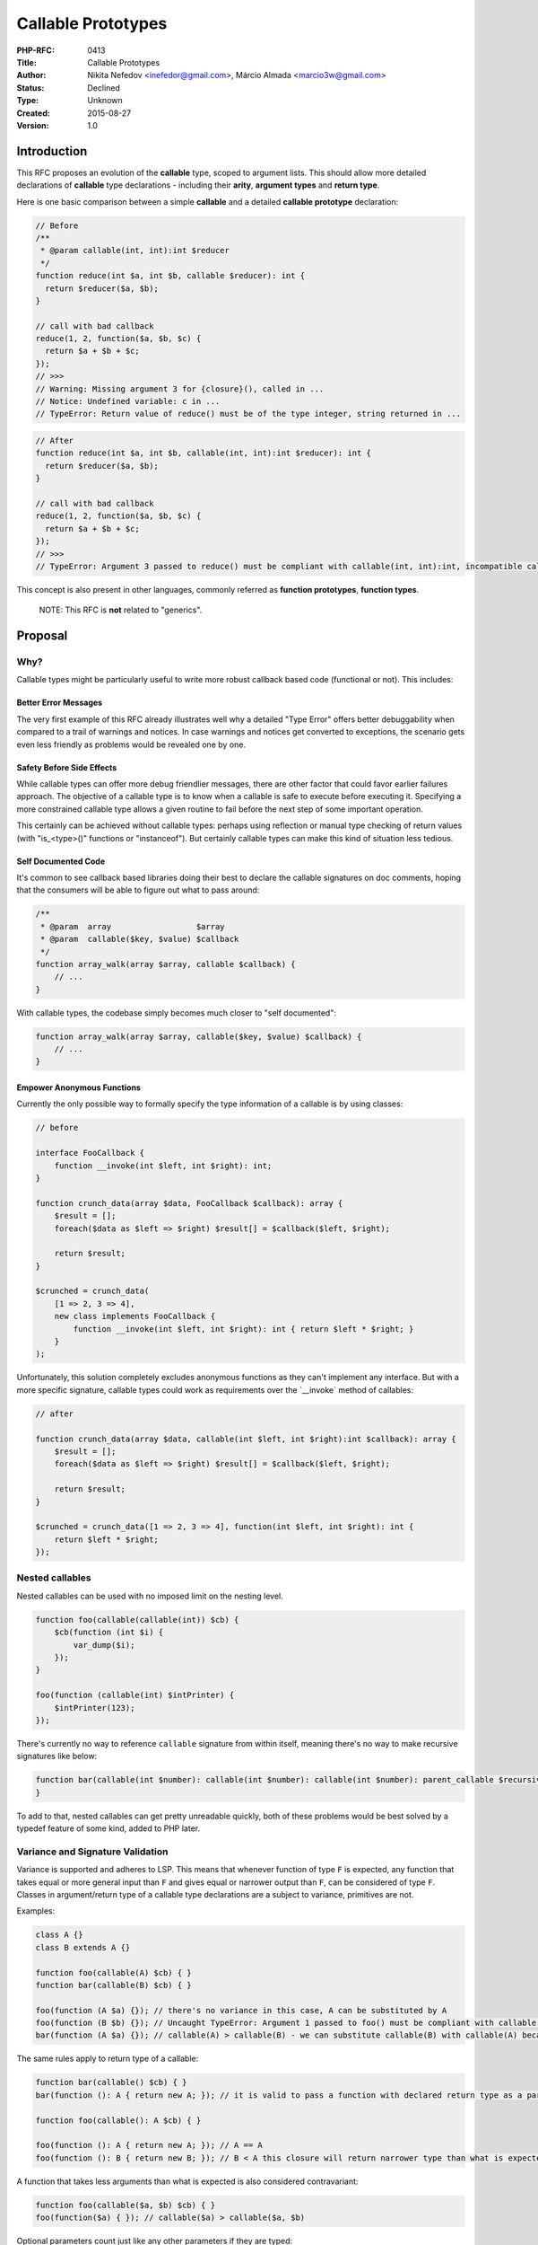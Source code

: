 Callable Prototypes
===================

:PHP-RFC: 0413
:Title: Callable Prototypes
:Author: Nikita Nefedov <inefedor@gmail.com>, Márcio Almada <marcio3w@gmail.com>
:Status: Declined
:Type: Unknown
:Created: 2015-08-27
:Version: 1.0

Introduction
------------

This RFC proposes an evolution of the **callable** type, scoped to
argument lists. This should allow more detailed declarations of
**callable** type declarations - including their **arity**, **argument
types** and **return type**.

Here is one basic comparison between a simple **callable** and a
detailed **callable prototype** declaration:

.. code:: php

   // Before
   /**
    * @param callable(int, int):int $reducer
    */
   function reduce(int $a, int $b, callable $reducer): int {
     return $reducer($a, $b);
   }

   // call with bad callback
   reduce(1, 2, function($a, $b, $c) {
     return $a + $b + $c;
   });
   // >>>
   // Warning: Missing argument 3 for {closure}(), called in ...
   // Notice: Undefined variable: c in ...
   // TypeError: Return value of reduce() must be of the type integer, string returned in ...

.. code:: php

   // After
   function reduce(int $a, int $b, callable(int, int):int $reducer): int {
     return $reducer($a, $b);
   }

   // call with bad callback
   reduce(1, 2, function($a, $b, $c) {
     return $a + $b + $c;
   });
   // >>>
   // TypeError: Argument 3 passed to reduce() must be compliant with callable(int, int):int, incompatible callable($a, $b, $c) given...

This concept is also present in other languages, commonly referred as
**function prototypes**, **function types**.

   NOTE: This RFC is **not** related to "generics".

Proposal
--------

Why?
~~~~

Callable types might be particularly useful to write more robust
callback based code (functional or not). This includes:

Better Error Messages
^^^^^^^^^^^^^^^^^^^^^

The very first example of this RFC already illustrates well why a
detailed "Type Error" offers better debuggability when compared to a
trail of warnings and notices. In case warnings and notices get
converted to exceptions, the scenario gets even less friendly as
problems would be revealed one by one.

Safety Before Side Effects
^^^^^^^^^^^^^^^^^^^^^^^^^^

While callable types can offer more debug friendlier messages, there are
other factor that could favor earlier failures approach. The objective
of a callable type is to know when a callable is safe to execute before
executing it. Specifying a more constrained callable type allows a given
routine to fail before the next step of some important operation.

This certainly can be achieved without callable types: perhaps using
reflection or manual type checking of return values (with "is_<type>()"
functions or "instanceof"). But certainly callable types can make this
kind of situation less tedious.

Self Documented Code
^^^^^^^^^^^^^^^^^^^^

It's common to see callback based libraries doing their best to declare
the callable signatures on doc comments, hoping that the consumers will
be able to figure out what to pass around:

.. code:: php

   /**
    * @param  array                  $array
    * @param  callable($key, $value) $callback
    */
   function array_walk(array $array, callable $callback) {
       // ...
   }

With callable types, the codebase simply becomes much closer to "self
documented":

.. code:: php

   function array_walk(array $array, callable($key, $value) $callback) {
       // ...
   }

Empower Anonymous Functions
^^^^^^^^^^^^^^^^^^^^^^^^^^^

Currently the only possible way to formally specify the type information
of a callable is by using classes:

.. code:: php

   // before

   interface FooCallback {
       function __invoke(int $left, int $right): int;
   }

   function crunch_data(array $data, FooCallback $callback): array {
       $result = [];
       foreach($data as $left => $right) $result[] = $callback($left, $right);

       return $result;
   }

   $crunched = crunch_data(
       [1 => 2, 3 => 4],
       new class implements FooCallback {
           function __invoke(int $left, int $right): int { return $left * $right; }
       }
   );

Unfortunately, this solution completely excludes anonymous functions as
they can't implement any interface. But with a more specific signature,
callable types could work as requirements over the \`__invoke\` method
of callables:

.. code:: php

   // after

   function crunch_data(array $data, callable(int $left, int $right):int $callback): array {
       $result = [];
       foreach($data as $left => $right) $result[] = $callback($left, $right);

       return $result;
   }

   $crunched = crunch_data([1 => 2, 3 => 4], function(int $left, int $right): int {
       return $left * $right;
   });

Nested callables
~~~~~~~~~~~~~~~~

Nested callables can be used with no imposed limit on the nesting level.

.. code:: php

   function foo(callable(callable(int)) $cb) {
       $cb(function (int $i) {
           var_dump($i);
       });
   }

   foo(function (callable(int) $intPrinter) {
       $intPrinter(123);
   });

There's currently no way to reference ``callable`` signature from within
itself, meaning there's no way to make recursive signatures like below:

.. code:: php

   function bar(callable(int $number): callable(int $number): callable(int $number): parent_callable $recursiveCb) { // this wouldn't work currently
   }

To add to that, nested callables can get pretty unreadable quickly, both
of these problems would be best solved by a typedef feature of some
kind, added to PHP later.

Variance and Signature Validation
~~~~~~~~~~~~~~~~~~~~~~~~~~~~~~~~~

Variance is supported and adheres to LSP. This means that whenever
function of type ``F`` is expected, any function that takes equal or
more general input than ``F`` and gives equal or narrower output than
``F``, can be considered of type ``F``. Classes in argument/return type
of a callable type declarations are a subject to variance, primitives
are not.

Examples:

.. code:: php

   class A {}
   class B extends A {}

   function foo(callable(A) $cb) { }
   function bar(callable(B) $cb) { }

   foo(function (A $a) {}); // there's no variance in this case, A can be substituted by A
   foo(function (B $b) {}); // Uncaught TypeError: Argument 1 passed to foo() must be compliant with callable(A), incompatible callable(B $b) given
   bar(function (A $a) {}); // callable(A) > callable(B) - we can substitute callable(B) with callable(A) because the latter has a wider input than the latter

The same rules apply to return type of a callable:

.. code:: php

   function bar(callable() $cb) { }
   bar(function (): A { return new A; }); // it is valid to pass a function with declared return type as a parameter of `callable(..)`

   function foo(callable(): A $cb) { }

   foo(function (): A { return new A; }); // A == A
   foo(function (): B { return new B; }); // B < A this closure will return narrower type than what is expected by "foo", which means it can be a substitute for callable(): A

A function that takes less arguments than what is expected is also
considered contravariant:

.. code:: php

   function foo(callable($a, $b) $cb) { }
   foo(function($a) { }); // callable($a) > callable($a, $b)

Optional parameters count just like any other parameters if they are
typed:

.. code:: php

   function foo(callable() $cb) { }
   foo(function (A $a = null) { }); // TypeError
   // even though technically callable($a = null) could be called without arguments (as foo() expects) it would lead to type error later on if used as callable().
   // Because PHP doesn't prohibit you from passing extra arguments which function doesn't really expect nor take.
   // That means that foo() could call $cb and pass anything as a first argument and if it would be something that is not an instance of A the call would fail.
   // Hence "function (A $a = null) {}" has a prototype of callable(A $a) (it doesn't matter if the argument is optional or not)
   // And callable(A $a) < callable(), so the call to foo() will fail here

Otherwise they can pass type check boundaries even if they are not
defined in the callable type:

.. code:: php

   function foo(callable() $cb) { }
   foo(function ($a = 123) { }); // valid as it won't have a problem explained above

The same goes for variadics as they are a special kind of optional
parameters.

When callable type is nested (when you have ``callable(callable(A))``)
variance has to be inversed with each nesting level. So if we have
``callable(A) > callable(B)`` then
``callable(callable(A)) < callable(callable(B))``.

References in callables
~~~~~~~~~~~~~~~~~~~~~~~

Reference parameters are supported: no variance is applied to the fact
whether parameter is referential or not.

Example:

.. code:: php

   function foo(callable(&$byref) $cb) { }

   foo(function (&$bar) { }); // valid
   foo(function ($bar) { }); // TypeError: Argument 1 passed to foo() must be compliant with callable(&$byref), incompatible callable($bar) given

   function bar(callable($byval) $cb) { }

   bar(function (&$bar) { }); // TypeError: Argument 1 passed to bar() must be compliant with callable($byval), incompatible callable(&$bar) given

Functions returning a reference are compatible with functions returning
a value for caller, hence both are interchangeable:

.. code:: php

   function foo(callable(): A $cb) { }

   foo(function (): A { return new A; });
   foo(function &(): A { static $a; $a = $a ?: new A; return $a; }); // both would pass the boundaries of a type check

There's no way to declare that you expect a callable that returns
reference due to syntax limitations.

Parameters with default values
~~~~~~~~~~~~~~~~~~~~~~~~~~~~~~

It's not possible to declare default value of a parameter in a callable
prototype. Because currently PHP doesn't consider parameter's default
values in signature validation (their invariance is not enforced in
overridden methods in classes).

Syntax Choices
~~~~~~~~~~~~~~

The proposed syntax is similar to what we have on interfaces and
abstract methods, and will look meaningful to anyone who already knows
how to declare a PHP interface. There are only two minor distinctions:

While declaring a callable type, it's possible to omit the argument
names from argument lists when a given argument has type information.
The argument names can be valuable, but there are cases they represent
unnecessary verbosity. Hence why they can be omitted:

.. code:: php

   // the declarations below are synonyms:

   function foo(callable(string $string_a, string $string_b):string $callback) {}

   function foo(callable(string, string):string $callback) {}

It's already common to see analogous syntax inside doc comments even
though there are no regnant conventions:

.. code:: php

   /**
    * Foo function 
    *
    * @arg string                   $action
    * @arg callable(Logger $logger) $callback
    */
   function foo($action, callable $callback) {
     // ...
   }

Why Not?
~~~~~~~~

One might say that function prototypes "does not fit the PHP loosely
typed model". This might be true to part of the community, at some
extent. Anyway, it's possible to affirm that PHP already supports
function prototypes - but their potential is currently "confined" inside
interfaces and abstract class definitions:

.. code:: php

   interface FooInterface {
       function foo(A $a, B $b): C; // this is a function prototype, part of an interface
   }

   abstract class Foo {
       function bar(A $a, B $b): C; // this is a function prototype too
   }

Why Not Add Callable Types Through Interfaces
~~~~~~~~~~~~~~~~~~~~~~~~~~~~~~~~~~~~~~~~~~~~~

During off list discussions, it was proposed to add callable types to
PHP by hacking the interface system:

.. code:: php

   interface FooCallback extends Callable {
       function __invoke(int $i, string $str, FooClass $foo) : ReturnType;
   }

The RFC authors rejected the idea because of the many design problems
this would cause. For example, the following situation would completely
**break anonymous functions support**:

.. code:: php

   interface FooCallback extends Callable {
       function someExtraMethod();
       function __invoke(int $i, string $str, FooClass $foo) : ReturnType;
   }

In order to amend this design issue, we would have to add many weird
checks to PHP interfaces just to accommodate something that conceptually
(at least for PHP) doesn't pertain to interfaces:

::

     - interfaces extending Closure (or abstract classes implementing any interface extending closure) would have to be forbidden to declare constants or any extra method other than invoke.
     - interfaces extending any interface that extends Closure (or abstract classes that...) would need the same checks as above.
     - in case an interface has only invoke all rules to determine compatibility would change.

The obvious conclusion is that extending the behavior of \`callable\`
should **not** require deep changes (or any change at all) on the
current interface system. The fact that objects can become callables by
having an \`__invoke\` method is just a detail.

As a side note, any comparison with callable types and interfaces on
this RFC is for didactic purpose.

When To Use Return Types On Callable Types
~~~~~~~~~~~~~~~~~~~~~~~~~~~~~~~~~~~~~~~~~~

It should be noted that, while perfectly valid, adding return types to
callable types may not be as useful as it seems at a first sight.
Perhaps this bit is only valuable if the returned value of the callback
is really going to be used by the receiver, otherwise the recommendation
is to simply skip it.

It's also notable that some types like 'void' should never be used as a
callable return type. They simply impose unnecessary restrictions to
callables in any imaginable use case. E.g:

.. code:: php

   function foo(callable($a, $b):void $callback) {
     //...
   }

Reflection
----------

There are no BC-breaking changes in Reflection.

Here are the changes needed for reflection:

\`ReflectionParameter::getType()\` can now return instance of
\`ReflectionCallableType\` which extends \`ReflectionType`:

.. code:: php

   class ReflectionCallableType extends ReflectionType
   {
       /**
        * Tells whether it's just a `callable` hint or if it has a prototype `callable(something): something`
        */
       public function hasPrototype(): bool;

       /**
        * Returns a number of parameters required by a callable prototype
        */
       public function getArity(): bool;

       /**
        * Returns an array of ReflectionCallableParameter instances
        */
       public function getParameters(): array;

       /**
        * Tells whether the prototype has return type defined
        */
       public function hasReturnType(): bool;

       /**
        * Returns return type of the callable prototype
        */
       public function getReturnType(): ReflectionType;

       /**
        * Tells whether $value has compatible callable prototype. This is the easiest way
        * to implement runtime-error-free compatibility checks at this point...
        * Later we could implement it in the form of `instanceof`
        */
       public function isA($value);
   }

   class ReflectionCallableParameter
   {
       /**
        * Tells whether this callable parameter has a type
        */
       public function hasType(): bool;

       /**
        * Returns a type of this callable parameter
        */
       public function getType(): ReflectionType;

       /**
        * Tells whether callable parameter is named or not (e.g. callable(Foo $foo) vs callable(Foo))
        */
       public function hasName(): bool;

       /**
        * Returns name of the callable parameter
        */
       public function getName(): string;

       /**
        * Whether this is by-val or by-ref parameter
        */
       public function isPassedByReference(): bool;
       
       /**
        * Whether this is a variadic parameter
        */
       public function isVariadic(): bool;
   }

Backward Incompatible Changes
-----------------------------

The proposal has no BC breaks.

Proposed PHP Version(s)
-----------------------

The proposal targets PHP 7.1.

RFC Impact
----------

Performance
~~~~~~~~~~~

The performance difference between argument lists with "complex
callables" vs "simple callables" is negligible.

To Opcache
~~~~~~~~~~

Currently, the patch works with opcache. Any possible further break
should be easily fixable anyway.

Unaffected PHP Functionality
----------------------------

The current callable implementation should not have any of it's
behaviors altered and will still be available. The RFC merely augments
how callable can be declared.

Future Scope
------------

Named Callable Types
~~~~~~~~~~~~~~~~~~~~

Named callable types were deliberately left out the current proposal.
The rationale behind this decision is that most callable types are very
transient, so the proposed inlined syntax will solve 90% of the use
cases.

Another reason is that depending on how the `Union
Types <https://wiki.php.net/rfc/union_types>`__ RFC is designed it might
include named types and, naturally, named callable types would be
supported. This bit could be added through another RFC, and probably
should, because if typedefs are to appear in PHP they should work not
only for callable types but for all other types as well.

The following could also be an option for a dedicated named callable
type syntax if union types (or any other RFC introducing type aliasing)
gets rejected:

.. code:: php

   callable NodeComparator(Node $left, Node $right): bool;

   function filter_nodes(array $nodes, NodeComparator $predictor) {
     // ...
   }

   function sort_nodes(array $nodes, NodeComparator $predictor) {
     // ...
   }

Besides that, even with named callable types support, inlined callable
types could be a way to keep the type unexposed from public API while
PHP lacks first class packages.

Votes
-----

This RFC requires a 2/3 majority to pass. Vote started on May 23, 2016,
ends June 6, 2016.

Question: Accept callable prototypes?
~~~~~~~~~~~~~~~~~~~~~~~~~~~~~~~~~~~~~

Voting Choices
^^^^^^^^^^^^^^

-  Yes
-  No

Patches and Tests
-----------------

The work in progress of the implementation can be found at
https://github.com/php/php-src/pull/1633

The patch can be tested through https://3v4l.org

Known Issues
------------

Syntax
~~~~~~

There is a known syntax conflict with callable types that omit argument
names, as in:

.. code:: php

   function func(callable(int) $callback) {
    //...
   }
   // syntax error, unexpected T_INT_CAST in {file} on line 1

The following pull request would fix these argument list edge cases
https://github.com/php/php-src/pull/1667

References
----------

Languages that have this same concept (with inlined definitions or not):

::

     - Python has annotation based callable types https://www.python.org/dev/peps/pep-0484/#callable
     - Golang https://tour.golang.org/moretypes/21
     - Rust ("where" is a bit verbose) https://doc.rust-lang.org/book/closures.html#taking-closures-as-arguments
     - Scala
     - Swift https://developer.apple.com/library/ios/documentation/Swift/Conceptual/Swift_Programming_Language/Types.html

Additional Metadata
-------------------

:Original Authors: Nikita Nefedov inefedor@gmail.com, Márcio Almada marcio3w@gmail.com
:Slug: callable-types
:Wiki URL: https://wiki.php.net/rfc/callable-types
